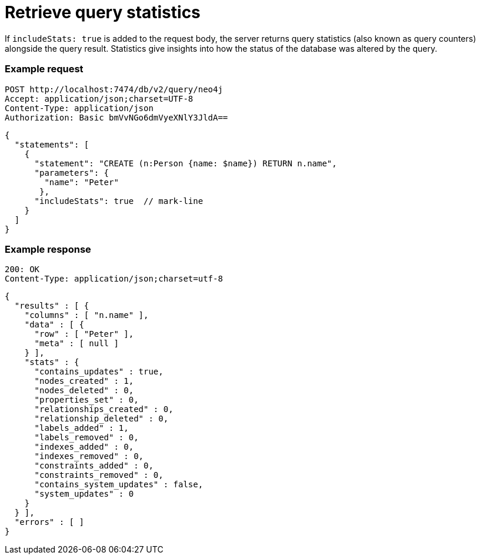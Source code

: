 = Retrieve query statistics

If `includeStats: true` is added to the request body, the server returns query statistics (also known as query counters) alongside the query result. Statistics give insights into how the status of the database was altered by the query.

====
[discrete]
=== Example request

[source, headers]
----
POST http://localhost:7474/db/v2/query/neo4j
Accept: application/json;charset=UTF-8
Content-Type: application/json
Authorization: Basic bmVvNGo6dmVyeXNlY3JldA==
----

[source, JSON]
----
{
  "statements": [
    {
      "statement": "CREATE (n:Person {name: $name}) RETURN n.name",
      "parameters": {
        "name": "Peter"
       },
      "includeStats": true  // mark-line
    }
  ]
}
----

[discrete]
=== Example response

[source, headers]
----
200: OK
Content-Type: application/json;charset=utf-8
----

[source, JSON]
----
{
  "results" : [ {
    "columns" : [ "n.name" ],
    "data" : [ {
      "row" : [ "Peter" ],
      "meta" : [ null ]
    } ],
    "stats" : {
      "contains_updates" : true,
      "nodes_created" : 1,
      "nodes_deleted" : 0,
      "properties_set" : 0,
      "relationships_created" : 0,
      "relationship_deleted" : 0,
      "labels_added" : 1,
      "labels_removed" : 0,
      "indexes_added" : 0,
      "indexes_removed" : 0,
      "constraints_added" : 0,
      "constraints_removed" : 0,
      "contains_system_updates" : false,
      "system_updates" : 0
    }
  } ],
  "errors" : [ ]
}
----
====
